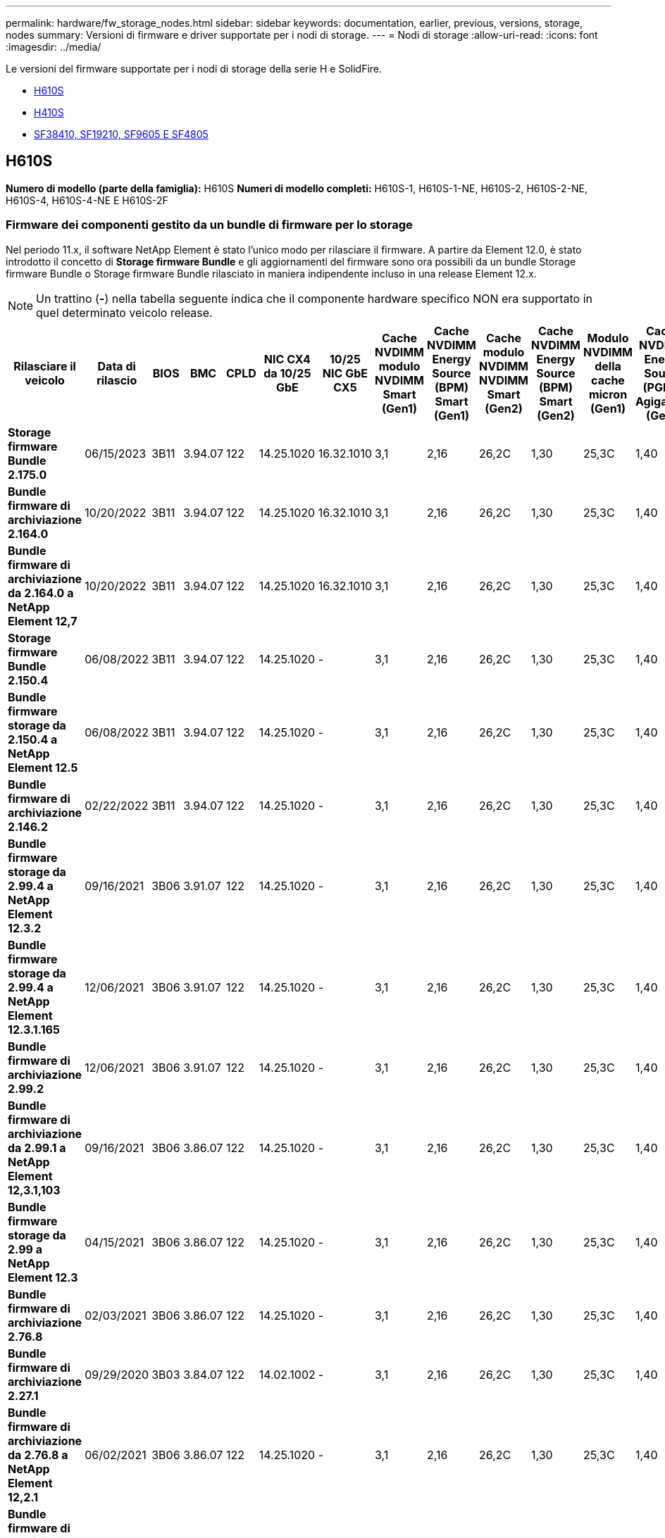 ---
permalink: hardware/fw_storage_nodes.html 
sidebar: sidebar 
keywords: documentation, earlier, previous, versions, storage, nodes 
summary: Versioni di firmware e driver supportate per i nodi di storage. 
---
= Nodi di storage
:allow-uri-read: 
:icons: font
:imagesdir: ../media/


[role="lead"]
Le versioni del firmware supportate per i nodi di storage della serie H e SolidFire.

* <<H610S>>
* <<H410S>>
* <<sf_nodes,SF38410, SF19210, SF9605 E SF4805>>




== H610S

*Numero di modello (parte della famiglia):* H610S
*Numeri di modello completi:* H610S-1, H610S-1-NE, H610S-2, H610S-2-NE, H610S-4, H610S-4-NE E H610S-2F



=== Firmware dei componenti gestito da un bundle di firmware per lo storage

Nel periodo 11.x, il software NetApp Element è stato l'unico modo per rilasciare il firmware. A partire da Element 12.0, è stato introdotto il concetto di *Storage firmware Bundle* e gli aggiornamenti del firmware sono ora possibili da un bundle Storage firmware Bundle o Storage firmware Bundle rilasciato in maniera indipendente incluso in una release Element 12.x.


NOTE: Un trattino (*-*) nella tabella seguente indica che il componente hardware specifico NON era supportato in quel determinato veicolo release.

[cols="26*"]
|===
| Rilasciare il veicolo | Data di rilascio | BIOS | BMC | CPLD | NIC CX4 da 10/25 GbE | 10/25 NIC GbE CX5 | Cache NVDIMM modulo NVDIMM Smart (Gen1) | Cache NVDIMM Energy Source (BPM) Smart (Gen1) | Cache modulo NVDIMM NVDIMM Smart (Gen2) | Cache NVDIMM Energy Source (BPM) Smart (Gen2) | Modulo NVDIMM della cache micron (Gen1) | Cache NVDIMM Energy Source (PGEM) Agigatech (Gen1) | Cache modulo NVDIMM NVDIMM micron (Gen2) | Cache NVDIMM Energy Source (PGEM) Agigatech (Gen2) | Cache NVDIMM Energy Source (PGEM) Agigatech (Gen3) | Disco Samsung PM963 (SED) | Disco Samsung PM963 (N-SED) | Unità Samsung PM983 (SED) | Unità Samsung PM983 (N-SED) | Disco Kioxia CD5 (SED) | Disco Kioxia CD5 (N-SED) | Disco CD5 (FIPS) | Unità Samsung PM9A3 (SED) | Disco SK Hynix PE8010 (SED) | Disco SK Hynix PE8010 (N-SED) 


| *Storage firmware Bundle 2.175.0* | 06/15/2023 | 3B11 | 3.94.07 | 122 | 14.25.1020 | 16.32.1010 | 3,1 | 2,16 | 26,2C | 1,30 | 25,3C | 1,40 | 1,10 | 3.5 | 2.17 | CXV8202Q | CXV8501Q | EDA5602Q | EDA5900Q | 0109 | 0109 | 0108 | GDC5602Q | 11092A10 | 110B2A10 


| *Bundle firmware di archiviazione 2.164.0* | 10/20/2022 | 3B11 | 3.94.07 | 122 | 14.25.1020 | 16.32.1010 | 3,1 | 2,16 | 26,2C | 1,30 | 25,3C | 1,40 | 1,10 | 3,3 | 2,16 | CXV8202Q | CXV8501Q | EDA5602Q | EDA5900Q | 0109 | 0109 | 0108 | GDC5602Q | 11092A10 | 110B2A10 


| *Bundle firmware di archiviazione da 2.164.0 a NetApp Element 12,7* | 10/20/2022 | 3B11 | 3.94.07 | 122 | 14.25.1020 | 16.32.1010 | 3,1 | 2,16 | 26,2C | 1,30 | 25,3C | 1,40 | 1,10 | 3,3 | 2,16 | CXV8202Q | CXV8501Q | EDA5602Q | EDA5900Q | 0109 | 0109 | 0108 | GDC5602Q | 11092A10 | 110B2A10 


| *Storage firmware Bundle 2.150.4* | 06/08/2022 | 3B11 | 3.94.07 | 122 | 14.25.1020 | - | 3,1 | 2,16 | 26,2C | 1,30 | 25,3C | 1,40 | 1,10 | 3,3 | 2,16 | CXV8202Q | CXV8501Q | EDA5602Q | EDA5900Q | 0109 | 0109 | 0108 | GDC502Q | 11092A10 | 110B2A10 


| *Bundle firmware storage da 2.150.4 a NetApp Element 12.5* | 06/08/2022 | 3B11 | 3.94.07 | 122 | 14.25.1020 | - | 3,1 | 2,16 | 26,2C | 1,30 | 25,3C | 1,40 | 1,10 | 3,3 | 2,16 | CXV8202Q | CXV8501Q | EDA5602Q | EDA5900Q | 0109 | 0109 | 0108 | GDC502Q | 11092A10 | 110B2A10 


| *Bundle firmware di archiviazione 2.146.2* | 02/22/2022 | 3B11 | 3.94.07 | 122 | 14.25.1020 | - | 3,1 | 2,16 | 26,2C | 1,30 | 25,3C | 1,40 | 1,10 | 3,3 | 2,16 | CXV8202Q | CXV8501Q | EDA5602Q | EDA5900Q | 0109 | 0109 | 0108 | GDC502Q | 11092A10 | 110B2A10 


| *Bundle firmware storage da 2.99.4 a NetApp Element 12.3.2* | 09/16/2021 | 3B06 | 3.91.07 | 122 | 14.25.1020 | - | 3,1 | 2,16 | 26,2C | 1,30 | 25,3C | 1,40 | 1,10 | 3,1 | 2,16 | CXV8202Q | CXV8501Q | EDA5402Q | EDA5700Q | 0109 | 0109 | 0108 | - | - | - 


| *Bundle firmware storage da 2.99.4 a NetApp Element 12.3.1.165* | 12/06/2021 | 3B06 | 3.91.07 | 122 | 14.25.1020 | - | 3,1 | 2,16 | 26,2C | 1,30 | 25,3C | 1,40 | 1,10 | 3,1 | 2,16 | CXV8202Q | CXV8501Q | EDA5402Q | EDA5700Q | 0109 | 0109 | 0108 | - | - | - 


| *Bundle firmware di archiviazione 2.99.2* | 12/06/2021 | 3B06 | 3.91.07 | 122 | 14.25.1020 | - | 3,1 | 2,16 | 26,2C | 1,30 | 25,3C | 1,40 | 1,10 | 3,1 | 2,16 | CXV8202Q | CXV8501Q | EDA5402Q | EDA5700Q | 0109 | 0109 | 0108 | - | - | - 


| *Bundle firmware di archiviazione da 2.99.1 a NetApp Element 12,3.1,103* | 09/16/2021 | 3B06 | 3.86.07 | 122 | 14.25.1020 | - | 3,1 | 2,16 | 26,2C | 1,30 | 25,3C | 1,40 | 1,10 | 3,1 | 2,16 | CXV8202Q | CXV8501Q | EDA5402Q | EDA5700Q | 0109 | 0109 | 0108 | - | - | - 


| *Bundle firmware storage da 2.99 a NetApp Element 12.3* | 04/15/2021 | 3B06 | 3.86.07 | 122 | 14.25.1020 | - | 3,1 | 2,16 | 26,2C | 1,30 | 25,3C | 1,40 | 1,10 | 3,1 | 2,16 | CXV8202Q | CXV8501Q | EDA5402Q | EDA5700Q | 0109 | 0109 | 0108 | - | - | - 


| *Bundle firmware di archiviazione 2.76.8* | 02/03/2021 | 3B06 | 3.86.07 | 122 | 14.25.1020 | - | 3,1 | 2,16 | 26,2C | 1,30 | 25,3C | 1,40 | - | - | - | CXV8202Q | CXV8501Q | EDA5402Q | EDA5700Q | 0109 | 0109 | 0108 | - | - | - 


| *Bundle firmware di archiviazione 2.27.1* | 09/29/2020 | 3B03 | 3.84.07 | 122 | 14.02.1002 | - | 3,1 | 2,16 | 26,2C | 1,30 | 25,3C | 1,40 | - | - | - | CXV8202Q | CXV8501Q | EDA5302Q | EDA5600Q | 0108 | 0108 | 0108 | - | - | - 


| *Bundle firmware di archiviazione da 2.76.8 a NetApp Element 12,2.1* | 06/02/2021 | 3B06 | 3.86.07 | 122 | 14.25.1020 | - | 3,1 | 2,16 | 26,2C | 1,30 | 25,3C | 1,40 | 1,10 | 3,1 | 2,16 | CXV8202Q | CXV8501Q | EDA5402Q | EDA5700Q | 0109 | 0109 | 0108 | - | - | - 


| *Bundle firmware di archiviazione da 2,21 a NetApp Element 12,2* | 09/29/2020 | 3B03 | 3.84.07 | 122 | 14.22.1002 | - | 3,1 | 2,16 | 26,2C | 1,30 | 25,3C | 1,40 | - | - | - | CXV8202Q | CXV8501Q | EDA5302Q | EDA5600Q | 0108 | 0108 | 0108 | - | - | - 


| *Bundle firmware di archiviazione da 2.76.8 a NetApp Element 12,0.1* | 06/02/2021 | 3B06 | 3.86.07 | 122 | 14.25.1020 | - | 3,1 | 2,16 | 26,2C | 1,30 | 25,3C | 1,40 | 1,10 | 3,1 | 2,16 | CXV8202Q | CXV8501Q | EDA5402Q | EDA5700Q | 0109 | 0109 | 0108 | - | - | - 


| *Bundle firmware storage da 1.2.17 a NetApp Element 12.0* | 03/20/2020 | 3B03 | 3.78.07 | 122 | 14.22.1002 | - | 3,1 | 2,16 | 26,2C | 1,30 | 25,3C | 1,40 | - | - | - | CXV8202Q | CXV8501Q | EDA5202Q | EDA5200Q | 0108 | 0108 | 0108 | - | - | - 


| *NetApp Element 11.8* | 03/11/2020 | 3B03 | 3.78.07 | 122 | 14.22.1002 | - | 3,1 | 2,16 | 26,2C | 1,30 | 25,3C | 1,40 | - | - | - | CXV8202Q | CXV8501Q | EDA5202Q | EDA5200Q | 0108 | 0108 | 0107 | - | - | - 


| *NetApp Element 11,7* | 11/21/2019 | 3A10 | 3.76.07 | 117 | 14.22.1002 | - | 2.C. | 2,07 | 26,2C | 1,30 | 25,3C | 1,40 | - | - | - | CXV8202Q | CXV8501Q | EDA5202Q | EDA5200Q | 0108 | 0108 | 0107 | - | - | - 


| *NetApp Element 11.5.1* | 02/20/2020 | 3A08 | 3.76.07 | 117 | 14.22.1002 | - | 2.C. | 2,07 | 26,2C | 1,30 | 25,3C | 1,40 | - | - | - | CXV8202Q | CXV8501Q | EDA5202Q | EDA5200Q | 0108 | 0108 | 0107 | - | - | - 


| *NetApp Element 11,5* | 09/26/2019 | 3A08 | 3.76.07 | 117 | 14.22.1002 | - | 2.C. | 2,07 | 26,2C | 1,30 | - | - | - | - | - | CXV8202Q | CXV8501Q | EDA5202Q | EDA5200Q | - | - | 0107 | - | - | - 


| *NetApp Element 11,3.2* | 02/19/2020 | 3A08 | 3.76.07 | 117 | 14.22.1002 | - | 2.C. | 2,07 | 26,2C | 1,30 | 25,3C | 1,40 | - | - | - | CXV8202Q | CXV8501Q | EDA5202Q | EDA5200Q | 0108 | 0108 | - | - | - | - 


| *NetApp Element 11,3.1* | 08/19/2019 | 3A08 | 3.76.07 | 117 | 14.22.1002 | - | 2.C. | 2,07 | 26,2C | 1,30 | - | - | - | - | - | CXV8202Q | CXV8501Q | EDA5202Q | EDA5200Q | - | - | - | - | - | - 


| *NetApp Element 11,1.1* | 02/19/2020 | 3A06 | 3.70.07 | 117 | 14.22.1002 | - | 2.C. | 2,07 | 26,2C | 1,30 | 25,3C | 1,40 | - | - | - | CXV8202Q | CXV8501Q | EDA5202Q | EDA5200Q | 0108 | 0108 | - | - | - | - 


| *NetApp Element 11,1* | 04/25/2019 | 3A06 | 3.70.07 | 117 | 14.22.1002 | - | 2.C. | 2,07 | 26,2C | 1,30 | - | - | - | - | - | CXV8202Q | CXV8501Q | EDA5202Q | EDA5200Q | - | - | - | - | - | - 


| *NetApp Element 11,0.2* | 02/19/2020 | 3A06 | 3.70.07 | 117 | 14.22.1002 | - | 2.C. | 2,07 | 26,2C | 1,30 | 25,3C | 1,40 | - | - | - | CXV8202Q | CXV8501Q | EDA5202Q | EDA5200Q | 0108 | 0108 | - | - | - | - 


| *NetApp Element 11* | 11/29/2018 | 3A06 | 3.70.07 | 117 | 14.22.1002 | - | 2.C. | 2,07 | 26,2C | 1,30 | - | - | - | - | - | CXV8202Q | CXV8501Q | EDA5202Q | EDA5200Q | - | - | - | - | - | - 
|===


=== Firmware del componente non gestito da un bundle di firmware per lo storage

Il seguente firmware non è gestito da un bundle di firmware di storage:

[cols="2*"]
|===
| Componente | Versione corrente 


| NIC 1/10 GbE | 3,2d
0x80000b4b 


| Dispositivo di boot | M161225i 
|===


== H410S

*Numero di modello (parte famiglia):* H410S
*Numeri di modello completi:* H410S-0, H410S-1, H410S-1-NE e H410S-2



=== Firmware dei componenti gestito da un bundle di firmware per lo storage

Firmware dei componenti gestito da un bundle di firmware per lo storage.

[cols="12*"]
|===
| Rilasciare il veicolo | Data di rilascio | BIOS | BMC | NIC 10/25 GbE SMCI Mellanox | Cache NVDIMM RMS200 | Cache NVDIMM RMS300 | Unità Samsung PM863 (SED) | Unità Samsung PM863 (N-SED) | Drive Toshiba Hawk-4 (SED) | Drive Toshiba Hawk-4 (N-SED) | Unità Samsung PM883 (SED) 


| *Storage firmware Bundle 2.175.0* | 06/15/2023 | NAT3,4 | 07.02.00 | 14.25.1020 | a3b8cc | 7d8422bc | GXT5404Q | GXT5103Q | 8ITP7101 | 8ITP6101 | HXT7A04Q 


| *Bundle firmware di archiviazione da 2.164.0 a NetApp Element 12,7* | 10/20/2022 | NAT3,4 | 6.98.00 | 14.25.1020 | a3b8cc | 7d8422bc | GXT5404Q | GXT5103Q | 8ITP7101 | 8ITP6101 | HXT7A04Q 


| *Bundle firmware di archiviazione 2.164.0* | 10/20/2022 | NAT3,4 | 6.98.00 | 14.25.1020 | a3b8cc | 7d8422bc | GXT5404Q | GXT5103Q | 8ITP7101 | 8ITP6101 | HXT7A04Q 


| *Bundle firmware di archiviazione da 2.164.0 a NetApp Element 12,7* | 10/20/2022 | NAT3,4 | 6.98.00 | 14.25.1020 | a3b8cc | 7d8422bc | GXT5404Q | GXT5103Q | 8ITP7101 | 8ITP6101 | HXT7A04Q 


| *Bundle firmware storage da 2.150.4 a NetApp Element 12.5* | 06/08/2022 | NAT3,4 | 6.98.00 | 14.25.1020 | a3b8cc | 7d8422bc | GXT5404Q | GXT5103Q | 8ITP7101 | 8ITP6101 | HXT7A04Q 


| *Bundle firmware storage da 2.99 a NetApp Element 12.3* | 04/15/2021 | NA2,1 | 6.84.00 | 14.25.1020 | a3b8cc | 7d8422bc | GXT5404Q | GXT5103Q | 8ITP7101 | 8ITP6101 | HXT7904Q 


| *Bundle firmware di archiviazione da 2.76.8 a NetApp Element 12,2.1* | 06/02/2021 | NA2,1 | 6.84.00 | 14.25.1020 | a3b8cc | 7d8422bc | GXT5404Q | GXT5103Q | 8ITP7101 | 8ITP6101 | HXT7904Q 


| *Bundle firmware storage da 1.2.17 a NetApp Element 12.0* | 03/20/2020 | NA2,1 | 3,25 | 14.21.1000 | a3b8cc | 7d8422bc | GXT5404Q | GXT5103Q | 8ITP7101 | 8ITP6101 | HXT7904Q 


| *NetApp Element 11,8.2* | 02/22/2022 | NA2,1 | 3,25 | 14.21.1000 | a3b8cc | 7d8422bc | GXT5404Q | GXT5103Q | 8ITP7101 | 8ITP6101 | HXT7904Q 


| *NetApp Element 11,8.1* | 06/02/2021 | NA2,1 | 3,25 | 14.21.1000 | a3b8cc | 7d8422bc | GXT5404Q | GXT5103Q | 8ITP7101 | 8ITP6101 | HXT7904Q 


| *NetApp Element 11.8* | 03/11/2020 | NA2,1 | 3,25 | 14.21.1000 | a3b8cc | 7d8422bc | GXT5404Q | GXT5103Q | 8ITP7101 | 8ITP6101 | HXT7904Q 


| *NetApp Element 11,7* | 11/21/2019 | NA2,1 | 3,25 | 14.21.1000 | a3b8cc | 7d8422bc | GXT5404Q | GXT5103Q | 8ITP7101 | 8ITP6101 | HXT7904Q 


| *NetApp Element 11.5.1* | 02/19/2020 | NA2,1 | 3,25 | 14.21.1000 | a3b8cc | 7d8422bc | GXT5404Q | GXT5103Q | 8ITP7101 | 8ITP6101 | HXT7904Q 


| *NetApp Element 11,5* | 09/26/2019 | NA2,1 | 3,25 | 14.21.1000 | a3b8cc | 7d8422bc | GXT5404Q | GXT5103Q | 8ITP7101 | 8ITP6101 | HXT7904Q 


| *NetApp Element 11,3.2* | 02/19/2020 | NA2,1 | 3,25 | 14.21.1000 | a3b8cc | 7d8422bc | GXT5404Q | GXT5103Q | 8ITP7101 | 8ITP6101 | HXT7904Q 


| *NetApp Element 11,3.1* | 08/19/2019 | NA2,1 | 3,25 | 14.21.1000 | a3b8cc | 7d8422bc | GXT5404Q | GXT5103Q | 8ITP7101 | 8ITP6101 | HXT7904Q 


| *NetApp Element 11,1.1* | 02/19/2020 | NA2,1 | 3,25 | 14.17.2020 | a3b8cc | 7d8422bc | GXT5404Q | GXT5103Q | 8ITP7101 | 8ITP6101 | HXT7904Q 


| *NetApp Element 11,1* | 04/25/2019 | NA2,1 | 3,25 | 14.17.2020 | a3b8cc | 7d8422bc | GXT5404Q | GXT5103Q | 8ITP7101 | 8ITP6101 | HXT7904Q 


| *NetApp Element 11,0.2* | 02/19/2020 | NA2,1 | 3,25 | 14.17.2020 | a3b8cc | 7d8422bc | GXT5404Q | GXT5103Q | 8ITP7101 | 8ITP6101 | HXT7904Q 


| *NetApp Element 11,0* | 11/29/2018 | NA2,1 | 3,25 | 14.17.2020 | a3b8cc | - | GXT5404Q | GXT5103Q | 8ITP7101 | 8ITP6101 | HXT7904Q 
|===


=== Firmware del componente non gestito da un bundle di firmware per lo storage

Il seguente firmware non è gestito da un bundle di firmware di storage:

[cols="2*"]
|===
| Componente | Versione corrente 


| CPLD | 01.A1,06 


| Adattatore SAS | 16.00.01.00 


| Unità microcontrollore (MCU) | 1,18 


| Scheda di rete SIOM 1/10 GbE | 1,93 


| Alimentatore | 1,3 


| Dispositivo di boot SSDSCKJB240G7 | N2010121 


| Dispositivo di avvio MTFDDAV240TCB1AR | DOMU037 
|===


== [[sf_Nodes]]SF38410, SF19210, SF9605 e SF4805

*Numeri di modello completi:* SF38410, SF19210, SF9605 e SF4805



=== Firmware dei componenti gestito da un bundle di firmware per lo storage

Nel periodo 11.x, il software NetApp Element è stato l'unico modo per rilasciare il firmware. A partire da Element 12.0, è stato introdotto il concetto di *Storage firmware Bundle* e gli aggiornamenti del firmware sono ora possibili da un bundle Storage firmware Bundle o Storage firmware Bundle rilasciato in maniera indipendente incluso in una release Element 12.x.


NOTE: Un trattino (*-*) nella tabella seguente indica che il componente hardware specifico NON era supportato in quel determinato veicolo release.

[cols="10*"]
|===
| Rilasciare il veicolo | Data di rilascio | NIC | CACHE NVDIMM RMS200 (RMS200) | CACHE NVDIMM RMS200 (RMS300) | Unità Samsung PM863 (SED) | Unità Samsung PM863 (N-SED) | Drive Toshiba Hawk-4 (SED) | Drive Toshiba Hawk-4 (N-SED) | Unità Samsung PM883 (SED) 


| *Bundle firmware di archiviazione 2.164.0* | 10/20/2022 | 7.10.18 | a3b8cc | 7d8422bc | GXT5404Q | GXT5103Q | 8ITP7101 | 8ITP6101 | HXT7A04Q 


| *Bundle firmware di archiviazione da 2.164.0 a NetApp Element 12,7* | 10/20/2022 | 7.10.18 | a3b8cc | 7d8422bc | GXT5404Q | GXT5103Q | 8ITP7101 | 8ITP6101 | HXT7A04Q 


| *Storage firmware Bundle 2.150.4* | 06/08/2022 | 7.10.18 | a3b8cc | 7d8422bc | GXT5404Q | GXT5103Q | 8ITP7101 | 8ITP6101 | HXT7A04Q 


| *Bundle firmware storage da 2.150.4 a NetApp Element 12.5* | 06/08/2022 | 7.10.18 | a3b8cc | 7d8422bc | GXT5404Q | GXT5103Q | 8ITP7101 | 8ITP6101 | HXT7A04Q 


| *Bundle firmware di archiviazione 2.146.2* | 02/22/2022 | 7.10.18 | a3b8cc | 7d8422bc | GXT5404Q | GXT5103Q | 8ITP7101 | 8ITP6101 | HXT7A04Q 


| *Bundle firmware storage da 2.99.4 a NetApp Element 12.3.2* | 09/16/2021 | 7.10.18 | a3b8cc | 7d8422bc | GXT5404Q | GXT5103Q | 8ITP7101 | 8ITP6101 | HXT7904Q 


| *Bundle firmware storage da 2.99.4 a NetApp Element 12.3.1.165* | 12/06/2021 | 7.10.18 | a3b8cc | 7d8422bc | GXT5404Q | GXT5103Q | 8ITP7101 | 8ITP6101 | HXT7904Q 


| *Bundle firmware di archiviazione 2.99.2* | 08/03/2021 | 7.10.18 | a3b8cc | 7d8422bc | GXT5404Q | GXT5103Q | 8ITP7101 | 8ITP6101 | HXT7904Q 


| *Bundle firmware di archiviazione da 2.99.1 a NetApp Element 12,3.1,103* | 09/16/2021 | 7.10.18 | a3b8cc | 7d8422bc | GXT5404Q | GXT5103Q | 8ITP7101 | 8ITP6101 | HXT7904Q 


| *Bundle firmware storage da 2.99 a NetApp Element 12.3* | 04/15/2021 | 7.10.18 | a3b8cc | 7d8422bc | GXT5404Q | GXT5103Q | 8ITP7101 | 8ITP6101 | HXT7904Q 


| *Bundle firmware di archiviazione 2.76.8* | 02/03/2021 | 7.10.18 | a3b8cc | 7d8422bc | GXT5404Q | GXT5103Q | 8ITP7101 | 8ITP6101 | HXT7904Q 


| *Bundle firmware di archiviazione 2.27.1* | 09/29/2020 | 7.10.18 | a3b8cc | 7d8422bc | GXT5404Q | GXT5103Q | 8ITP7101 | 8ITP6101 | HXT7104Q 


| *Bundle firmware di archiviazione da 2.76.8 a NetApp Element 12,2.1* | 06/02/2021 | 7.10.18 | a3b8cc | 7d8422bc | GXT5404Q | GXT5103Q | 8ITP7101 | 8ITP6101 | HXT7904Q 


| *Bundle firmware di archiviazione da 2,21 a NetApp Element 12,2* | 09/29/2020 | 7.10.18 | a3b8cc | 7d8422bc | GXT5404Q | GXT5103Q | 8ITP7101 | 8ITP6101 | HXT7104Q 


| *Bundle firmware di archiviazione da 2.76.8 a NetApp Element 12,0.1* | 06/02/2021 | 7.10.18 | a3b8cc | 7d8422bc | GXT5404Q | GXT5103Q | 8ITP7101 | 8ITP6101 | HXT7904Q 


| *Bundle firmware storage da 1.2.17 a NetApp Element 12.0* | 03/20/2020 | 7.10.18 | a3b8cc | 7d8422bc | GXT5404Q | GXT5103Q | 8ITP7101 | 8ITP6101 | HXT7104Q 


| *NetApp Element 11,8.2* | 02/22/2022 | 7.10.18 | a3b8cc | 7d8422bc | GXT5404Q | GXT5103Q | 8ITP7101 | 8ITP6101 | HXT7104Q 


| *NetApp Element 11,8.1* | 06/02/2021 | 7.10.18 | a3b8cc | 7d8422bc | GXT5404Q | GXT5103Q | 8ITP7101 | 8ITP6101 | HXT7104Q 


| *NetApp Element 11.8* | 03/11/2020 | 7.10.18 | a3b8cc | 7d8422bc | GXT5404Q | GXT5103Q | 8ITP7101 | 8ITP6101 | HXT7104Q 


| *NetApp Element 11,7* | 11/21/2019 | 7.10.18 | a3b8cc | 7d8422bc | GXT5404Q | GXT5103Q | 8ITP7101 | 8ITP6101 | HXT7104Q 


| *NetApp Element 11.5.1* | 02/19/2020 | 7.10.18 | a3b8cc | 7d8422bc | GXT5404Q | GXT5103Q | 8ITP7101 | 8ITP6101 | HXT7104Q 


| *NetApp Element 11,5* | 09/26/2019 | 7.10.18 | a3b8cc | 7d8422bc | GXT5404Q | GXT5103Q | 8ITP7101 | 8ITP6101 | HXT7104Q 


| *NetApp Element 11,3.2* | 02/19/2020 | 7.10.18 | a3b8cc | 7d8422bc | GXT5404Q | GXT5103Q | 8ITP7101 | 8ITP6101 | HXT7104Q 


| *NetApp Element 11,3.1* | 08/19/2019 | 7.10.18 | a3b8cc | 7d8422bc | GXT5404Q | GXT5103Q | 8ITP7101 | 8ITP6101 | HXT7104Q 


| *NetApp Element 11,1.1* | 02/19/2020 | 7.10.18 | a3b8cc | 7d8422bc | GXT5404Q | GXT5103Q | 8ITP7101 | 8ITP6101 | HXT7104Q 


| *NetApp Element 11,1* | 04/25/2019 | 7.10.18 | a3b8cc | 7d8422bc | GXT5404Q | GXT5103Q | 8ITP7101 | 8ITP6101 | HXT7104Q 


| *NetApp Element 11,0.2* | 02/19/2020 | 7.10.18 | a3b8cc | 7d8422bc | GXT5404Q | GXT5103Q | 8ITP7101 | 8ITP6101 | HXT7104Q 


| *NetApp Element 11* | 11/29/2018 | 7.10.18 | a3b8cc | - | GXT5404Q | GXT5103Q | 8ITP7101 | 8ITP6101 | HXT7104Q 
|===


=== Firmware del componente non gestito da un bundle di firmware per lo storage

Il seguente firmware non è gestito da un bundle di firmware di storage:

[cols="2*"]
|===
| Componente | Versione corrente 


| BIOS | 2.8.0 


| IDRAC | 2.75.75.75 


| Modulo di identità | N41WC 1,02 


| Adattatore SAS | 16.00.01.00 


| Alimentatore | 1,3 


| Dispositivo di boot | M161225i 
|===